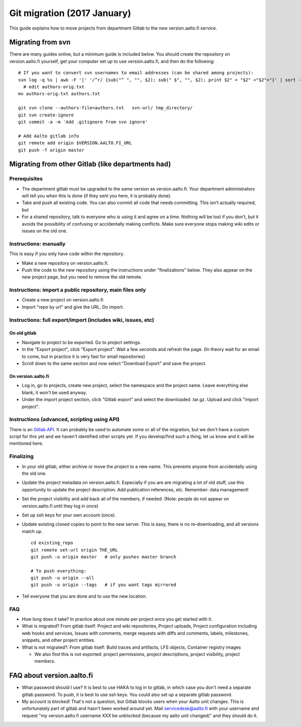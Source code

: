============================
Git migration (2017 January)
============================

This guide explains how to move projects from department Gitlab to the
new version.aalto.fi service.

Migrating from svn
==================

There are many guides online, but a minimum guide is included below. You
should create the repository on version.aalto.fi yourself, get your
computer set up to use version.aalto.fi, and then do the following:

::

    # If you want to convert svn usernames to email addresses (can be shared among projects):
    svn log -q %s | awk -F '|' '/^r/ {sub("^ ", "", $2); sub(" $", "", $2); print $2" = "$2" <"$2">"}' | sort -u >> authors-orig.txt
      # edit authors-orig.txt
    mv authors-orig.txt authors.txt

    git svn clone --authors-file=authors.txt   svn-url/ tmp_directory/
    git svn create-ignore
    git commit -a -m 'Add .gitignore from svn ignore'

    # Add Aalto gitlab info
    git remote add origin $VERSION.AALTO.FI_URL
    git push -f origin master

Migrating from other Gitlab (like departments had)
==================================================

Prerequisites
-------------

-  The department gitlab must be upgraded to the same version as
   version.aalto.fi. Your department administrators will tell you when
   this is done (if they sent you here, it is probably done).
-  Take and push all existing code. You can also commit all code that
   needs committing. This isn't actually required, but
-  For a shared repository, talk to everyone who is using it and agree
   on a time. Nothing will be lost if you don't, but it avoids the
   possibility of confusing or accidentally making conflicts. Make sure
   everyone stops making wiki edits or issues on the old one.

Instructions: manually
----------------------

This is easy if you only have code within the repository.

-  Make a new repository on version.aalto.fi.
-  Push the code to the new repository using the instructions under
   "finalizations" below. They also appear on the new project page, but
   you need to remove the old remote.

Instructions: import a public repository, main files only
---------------------------------------------------------

-  Create a new project on version.aalto.fi
-  Import "repo by url" and give the URL. Do import.

Instructions: full export/import (includes wiki, issues, etc)
-------------------------------------------------------------

On old gitlab
~~~~~~~~~~~~~

-  Navigate to project to be exported. Go to project settings.
-  In the "Export project", click "Export project". Wait a few seconds
   and refresh the page. (In theory wait for an email to come, but in
   practice it is very fast for small repositories)
-  Scroll down to the same section and now select "Download Export" and
   save the project.

On version.aalto.fi
~~~~~~~~~~~~~~~~~~~

-  Log in, go to projects, create new project, select the namespace and
   the project name. Leave everything else blank, it won't be used
   anyway.
-  Under the import project section, click "Gitlab export" and select
   the downloaded .tar.gz. Upload and click "import project".

Instructions (advanced, scripting using API)
--------------------------------------------

There is an `Gitlab API <https://docs.gitlab.com/ce/api/>`__. It can
probably be used to automate some or all of the migration, but we don't
have a custom script for this yet and we haven't identified other
scripts yet. If you develop/find such a thing, let us know and it will
be mentioned here.

Finalizing
----------

-  In your old gitlab, either archive or move the project to a new name.
   This prevents anyone from accidentally using the old one.

-  Update the project metadata on version.aalto.fi. Especially if you
   are are migrating a lot of old stuff, use this opportunity to update
   the project description. Add publication references, etc. Remember:
   data management!

-  Set the project visibility and add back all of the members, if
   needed. (Note: people do not appear on version.aalto.fi until they
   log in once)
-  Set up ssh keys for your own account (once).
-  Update existing cloned copies to point to the new server. This is
   easy, there is no re-downloading, and all versions match up.

   ::

       cd existing_repo
       git remote set-url origin THE_URL
       git push -u origin master   # only pushes master branch

       # To push everything:
       git push -u origin --all
       git push -u origin --tags   # if you want tags mirrored

-  Tell everyone that you are done and to use the new location.

FAQ
---

-  How long does it take? In practice about one minute per project once
   you get started with it.
-  What is migrated? From gitlab itself: Project and wiki repositories,
   Project uploads, Project configuration including web hooks and
   services, Issues with comments, merge requests with diffs and
   comments, labels, milestones, snippets, and other project entities.
-  What is not migrated?: From gitlab itself: Build traces and
   artifacts, LFS objects, Container registry images

   -  We also find this is not exported: project permissions, project
      descriptions, project visibility, project members.

FAQ about version.aalto.fi
==========================

-  What password should I use? It is best to use HAKA to log in to
   gitlab, in which case you don't need a separate gitlab password. To
   push, it is best to use ssh keys. You could also set up a separate
   gitlab password.
-  My account is blocked! That's not a question, but Gitlab blocks users
   when your Aalto unit changes. This is unfortunately part of gitlab
   and hasn't been worked around yet. Mail servicedesk@aalto.fi with
   your username and request "my version.aalto.fi username XXX be
   unblocked (because my aalto unit changed)" and they should do it.


